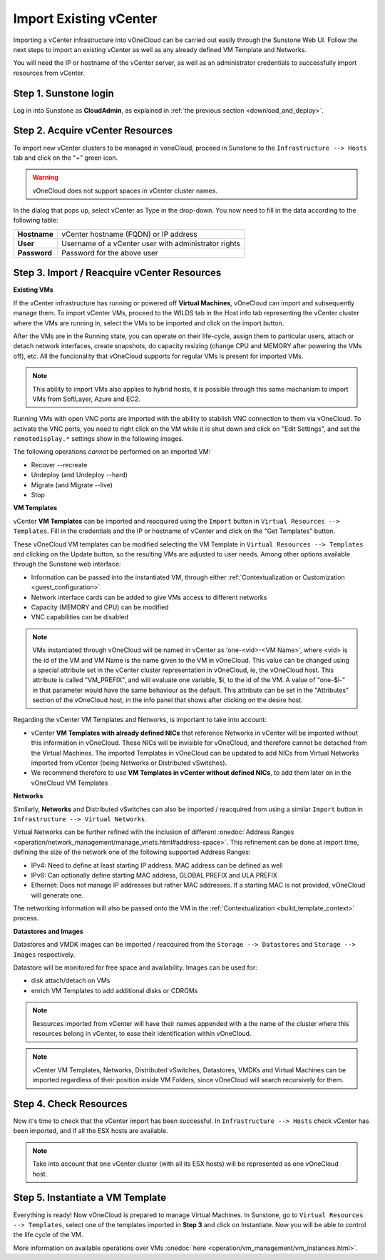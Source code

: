 .. _import_vcenter:

=======================
Import Existing vCenter
=======================

Importing a vCenter infrastructure into vOneCloud can be carried out easily through the Sunstone Web UI. Follow the next steps to import an existing vCenter as well as any already defined VM Template and Networks.

You will need the IP or hostname of the vCenter server, as well as an administrator credentials to successfully import resources from vCenter.

Step 1. Sunstone login
-----------------------

Log in into Sunstone as **CloudAdmin**, as explained in :ref:`the previous section <download_and_deploy>`.

.. _acquire_resources:

Step 2. Acquire vCenter Resources
---------------------------------

To import new vCenter clusters to be managed in voneCloud, proceed in Sunstone to the ``Infrastructure --> Hosts`` tab and click on the "+" green icon.

.. image:: /images/import_cluster.png
    :align: center

.. warning:: vOneCloud does not support spaces in vCenter cluster names.

In the dialog that pops up, select vCenter as Type in the drop-down. You now need to fill in the data according to the following table:

+--------------+------------------------------------------------------+
| **Hostname** | vCenter hostname (FQDN) or IP address                |
+--------------+------------------------------------------------------+
| **User**     | Username of a vCenter user with administrator rights |
+--------------+------------------------------------------------------+
| **Password** | Password for the above user                          |
+--------------+------------------------------------------------------+

.. image:: /images/vcenter_create.png
    :align: center

.. _import_running_vms:

Step 3. Import / Reacquire vCenter Resources
---------------------------------------------------------------------------------

**Existing VMs**

If the vCenter infrastructure has running or powered off **Virtual Machines**, vOneCloud can import and subsequently manage them. To import vCenter VMs, proceed to the  WILDS tab in the Host info tab representing the vCenter cluster where the VMs are running in, select the VMs to be imported and click on the import button.

.. image:: /images/import_wild_vms.png
    :width: 90%
    :align: center

.. _operations_on_running_vms:

After the VMs are in the Running state, you can operate on their life-cycle, assign them to particular users, attach or detach network interfaces, create snapshots, do capacity resizing (change CPU and MEMORY after powering the VMs off), etc. All the funcionality that vOneCloud supports for regular VMs is present for imported VMs.

.. note:: This ability to import VMs also applies to hybrid hosts, it is possible through this same machanism to import VMs from SoftLayer, Azure and EC2.

Running VMs with open VNC ports are imported with the ability to stablish VNC connection to them via vOneCloud. To activate the VNC ports, you need to right click on the VM while it is shut down and click on "Edit Settings", and set the ``remotedisplay.*`` settings show in the following images.

.. image:: /images/vm_advanced_settings.png
    :align: center

.. image:: /images/set_vnc_port.png
    :align: center

The following operations *cannot* be performed on an imported VM:

- Recover --recreate
- Undeploy (and Undeploy --hard)
- Migrate (and Migrate --live)
- Stop

**VM Templates**

vCenter **VM Templates** can be imported and reacquired using the ``Import`` button in ``Virtual Resources --> Templates``. Fill in the credentials and the IP or hostname of vCenter and click on the "Get Templates" button. 

.. image:: /images/import_vcenter_templates.png
    :align: center

.. _operations_on_templates:

These vOneCloud VM templates can be modified selecting the VM Template in ``Virtual Resources --> Templates`` and clicking on the Update button, so the resulting VMs are adjusted to user needs. Among other options available through the Sunstone web interface:

- Information can be passed into the instantiated VM, through either :ref:`Contextualization or Customization <guest_configuration>`.
- Network interface cards can be added to give VMs access to different networks
- Capacity (MEMORY and CPU) can be modified
- VNC capabilities can be disabled

.. _name_prefix_note:

.. note:: VMs instantiated through vOneCloud will be named in vCenter as 'one-<vid>-<VM Name>', where <vid> is the id of the VM and VM Name is the name given to the VM in vOneCloud. This value can be changed using a special attribute set in the vCenter cluster representation in vOneCloud, ie, the vOneCloud host. This attribute is called "VM_PREFIX", and will evaluate one variable, $i, to the id of the VM. A value of "one-$i-" in that parameter would have the same behaviour as the default. This attribute can be set in the "Attributes" section of the vOneCloud host, in the info panel that shows after clicking on the desire host.

.. _vmtemplates_and_networks:

Regarding the vCenter VM Templates and Networks, is important to take into account:

- vCenter **VM Templates with already defined NICs** that reference Networks in vCenter will be imported without this information in vOneCloud. These NICs will be invisible for vOneCloud, and therefore cannot be detached from the Virtual Machines. The imported Templates in vOneCloud can be updated to add NICs from Virtual Networks imported from vCenter (being Networks or Distributed vSwitches).

- We recommend therefore to use **VM Templates in vCenter without defined NICs**, to add them later on in the vOneCloud VM Templates

**Networks**

Similarly, **Networks** and Distributed vSwitches can also be imported / reacquired from using a similar ``Import`` button in ``Infrastructure --> Virtual Networks``. 

Virtual Networks can be further refined with the inclusion of different :onedoc:`Address Ranges <operation/network_management/manage_vnets.html#address-space>`. This refinement can be done at import time, defining the size of the network one of the following supported Address Ranges:

- IPv4: Need to define at least starting IP address. MAC address can be defined as well
- IPv6: Can optionally define starting MAC address, GLOBAL PREFIX and ULA PREFIX
- Ethernet: Does not manage IP addresses but rather MAC addresses. If a starting MAC is not provided, vOneCloud will generate one.

The networking information will also be passed onto the VM in the :ref:`Contextualization <build_template_context>` process.

.. _import_images_and_ds:

**Datastores and Images**

Datastores and VMDK images can be imported / reacquired from the ``Storage --> Datastores`` and ``Storage --> Images`` respectively.

Datastore will be monitored for free space and availability. Images can be used for:

- disk attach/detach on VMs
- enrich VM Templates to add additional disks or CDROMs

.. _cluster_prefix:

.. note:: Resources imported from vCenter will have their names appended with a the name of the cluster where this resources belong in vCenter, to ease their identification within vOneCloud.

.. note:: vCenter VM Templates, Networks, Distributed vSwitches, Datastores, VMDKs and Virtual Machines can be imported regardless of their position inside VM Folders, since vOneCloud will search recursively for them.

Step 4. Check Resources
-----------------------

Now it's time to check that the vCenter import has been successful. In ``Infrastructure --> Hosts`` check vCenter has been imported, and if all the ESX hosts are available.

.. note:: Take into account that one vCenter cluster (with all its ESX hosts) will be represented as one vOneCloud host.

.. image:: /images/import_vcenter_esx_view.png
    :align: center

Step 5. Instantiate a VM Template
---------------------------------

Everything is ready! Now vOneCloud is prepared to manage Virtual Machines. In Sunstone, go to ``Virtual Resources --> Templates``, select one of the templates imported in **Step 3** and click on Instantiate. Now you will be able to control the life cycle of the VM.

More information on available operations over VMs :onedoc:`here <operation/vm_management/vm_instances.html>`.
